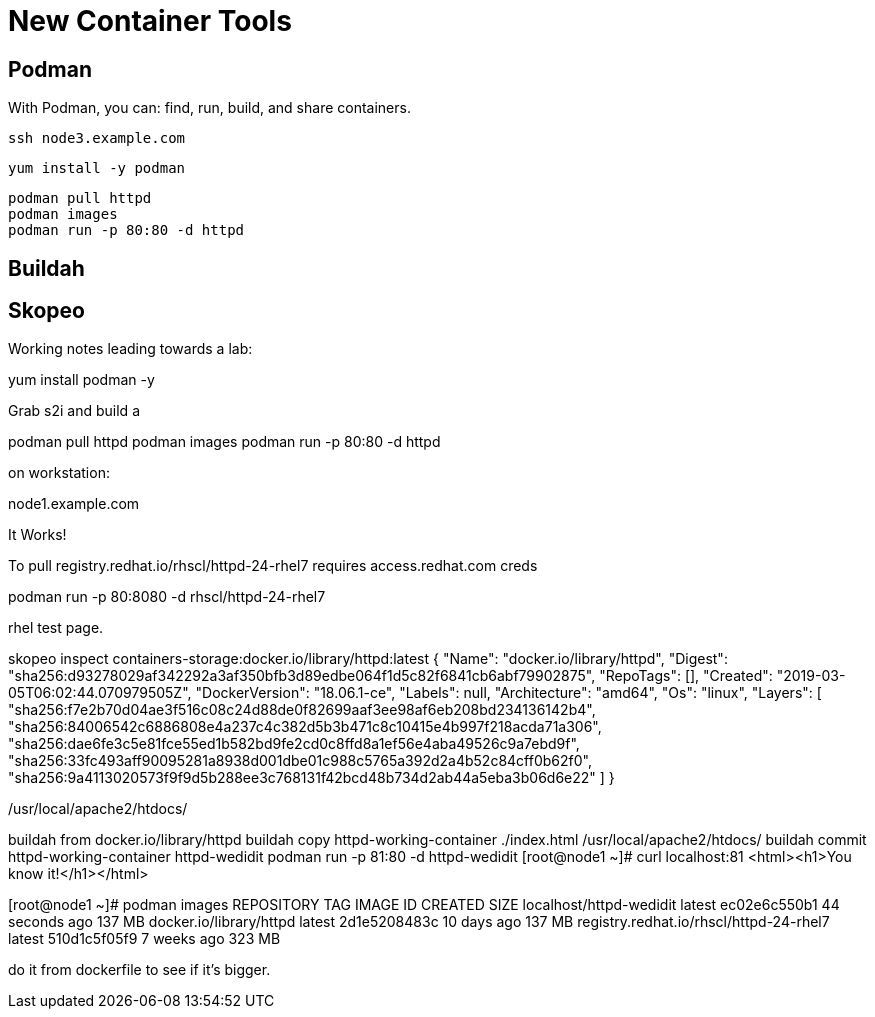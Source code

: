 = New Container Tools

== Podman

With Podman, you can: find, run, build, and share containers.

[root@workstation]
----
ssh node3.example.com
----

[root@node3]
----
yum install -y podman
----

[root@node3]
----
podman pull httpd
podman images
podman run -p 80:80 -d httpd
----


== Buildah

== Skopeo








Working notes leading towards a lab:

yum install podman -y


Grab s2i and build a 

podman pull httpd
podman images
podman run -p 80:80 -d httpd

on workstation:

node1.example.com

It Works!

To pull registry.redhat.io/rhscl/httpd-24-rhel7 requires access.redhat.com creds

podman run -p 80:8080 -d rhscl/httpd-24-rhel7

rhel test page.

skopeo inspect containers-storage:docker.io/library/httpd:latest
{
    "Name": "docker.io/library/httpd",
    "Digest": "sha256:d93278029af342292a3af350bfb3d89edbe064f1d5c82f6841cb6abf79902875",
    "RepoTags": [],
    "Created": "2019-03-05T06:02:44.070979505Z",
    "DockerVersion": "18.06.1-ce",
    "Labels": null,
    "Architecture": "amd64",
    "Os": "linux",
    "Layers": [
        "sha256:f7e2b70d04ae3f516c08c24d88de0f82699aaf3ee98af6eb208bd234136142b4",
        "sha256:84006542c6886808e4a237c4c382d5b3b471c8c10415e4b997f218acda71a306",
        "sha256:dae6fe3c5e81fce55ed1b582bd9fe2cd0c8ffd8a1ef56e4aba49526c9a7ebd9f",
        "sha256:33fc493aff90095281a8938d001dbe01c988c5765a392d2a4b52c84cff0b62f0",
        "sha256:9a4113020573f9f9d5b288ee3c768131f42bcd48b734d2ab44a5eba3b06d6e22"
    ]
}


/usr/local/apache2/htdocs/


buildah from docker.io/library/httpd
buildah copy httpd-working-container ./index.html /usr/local/apache2/htdocs/
buildah commit httpd-working-container httpd-wedidit
podman run -p 81:80 -d httpd-wedidit
[root@node1 ~]# curl localhost:81
<html><h1>You know it!</h1></html>

[root@node1 ~]# podman images
REPOSITORY                                TAG      IMAGE ID       CREATED          SIZE
localhost/httpd-wedidit                   latest   ec02e6c550b1   44 seconds ago   137 MB
docker.io/library/httpd                   latest   2d1e5208483c   10 days ago      137 MB
registry.redhat.io/rhscl/httpd-24-rhel7   latest   510d1c5f05f9   7 weeks ago      323 MB


do it from dockerfile to see if it's bigger.
